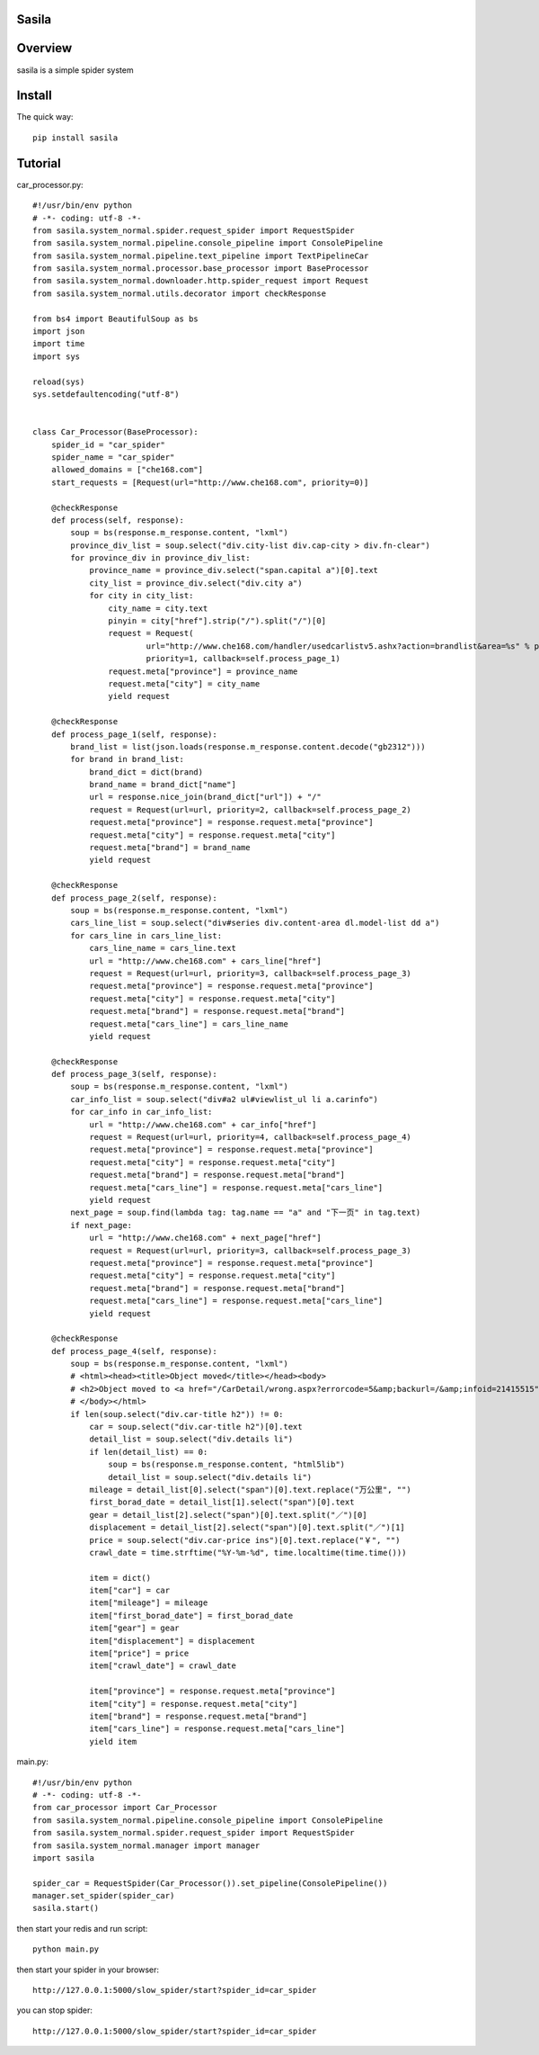 Sasila
======
.. image:: https://img.shields.io/badge/version-0.0.1-green.svg
   :target: https://pypi.python.org/pypi/Sasila
   :alt: Sasila Version

.. image:: https://img.shields.io/badge/pypi-v1.4.0-green.svg
   :target: https://pypi.python.org/pypi/Sasila
   :alt: Wheel Status

Overview
========
sasila is a simple spider system

Install
=======

The quick way::

    pip install sasila

Tutorial
=======
car_processor.py::

    #!/usr/bin/env python
    # -*- coding: utf-8 -*-
    from sasila.system_normal.spider.request_spider import RequestSpider
    from sasila.system_normal.pipeline.console_pipeline import ConsolePipeline
    from sasila.system_normal.pipeline.text_pipeline import TextPipelineCar
    from sasila.system_normal.processor.base_processor import BaseProcessor
    from sasila.system_normal.downloader.http.spider_request import Request
    from sasila.system_normal.utils.decorator import checkResponse

    from bs4 import BeautifulSoup as bs
    import json
    import time
    import sys

    reload(sys)
    sys.setdefaultencoding("utf-8")


    class Car_Processor(BaseProcessor):
        spider_id = "car_spider"
        spider_name = "car_spider"
        allowed_domains = ["che168.com"]
        start_requests = [Request(url="http://www.che168.com", priority=0)]

        @checkResponse
        def process(self, response):
            soup = bs(response.m_response.content, "lxml")
            province_div_list = soup.select("div.city-list div.cap-city > div.fn-clear")
            for province_div in province_div_list:
                province_name = province_div.select("span.capital a")[0].text
                city_list = province_div.select("div.city a")
                for city in city_list:
                    city_name = city.text
                    pinyin = city["href"].strip("/").split("/")[0]
                    request = Request(
                            url="http://www.che168.com/handler/usedcarlistv5.ashx?action=brandlist&area=%s" % pinyin,
                            priority=1, callback=self.process_page_1)
                    request.meta["province"] = province_name
                    request.meta["city"] = city_name
                    yield request

        @checkResponse
        def process_page_1(self, response):
            brand_list = list(json.loads(response.m_response.content.decode("gb2312")))
            for brand in brand_list:
                brand_dict = dict(brand)
                brand_name = brand_dict["name"]
                url = response.nice_join(brand_dict["url"]) + "/"
                request = Request(url=url, priority=2, callback=self.process_page_2)
                request.meta["province"] = response.request.meta["province"]
                request.meta["city"] = response.request.meta["city"]
                request.meta["brand"] = brand_name
                yield request

        @checkResponse
        def process_page_2(self, response):
            soup = bs(response.m_response.content, "lxml")
            cars_line_list = soup.select("div#series div.content-area dl.model-list dd a")
            for cars_line in cars_line_list:
                cars_line_name = cars_line.text
                url = "http://www.che168.com" + cars_line["href"]
                request = Request(url=url, priority=3, callback=self.process_page_3)
                request.meta["province"] = response.request.meta["province"]
                request.meta["city"] = response.request.meta["city"]
                request.meta["brand"] = response.request.meta["brand"]
                request.meta["cars_line"] = cars_line_name
                yield request

        @checkResponse
        def process_page_3(self, response):
            soup = bs(response.m_response.content, "lxml")
            car_info_list = soup.select("div#a2 ul#viewlist_ul li a.carinfo")
            for car_info in car_info_list:
                url = "http://www.che168.com" + car_info["href"]
                request = Request(url=url, priority=4, callback=self.process_page_4)
                request.meta["province"] = response.request.meta["province"]
                request.meta["city"] = response.request.meta["city"]
                request.meta["brand"] = response.request.meta["brand"]
                request.meta["cars_line"] = response.request.meta["cars_line"]
                yield request
            next_page = soup.find(lambda tag: tag.name == "a" and "下一页" in tag.text)
            if next_page:
                url = "http://www.che168.com" + next_page["href"]
                request = Request(url=url, priority=3, callback=self.process_page_3)
                request.meta["province"] = response.request.meta["province"]
                request.meta["city"] = response.request.meta["city"]
                request.meta["brand"] = response.request.meta["brand"]
                request.meta["cars_line"] = response.request.meta["cars_line"]
                yield request

        @checkResponse
        def process_page_4(self, response):
            soup = bs(response.m_response.content, "lxml")
            # <html><head><title>Object moved</title></head><body>
            # <h2>Object moved to <a href="/CarDetail/wrong.aspx?errorcode=5&amp;backurl=/&amp;infoid=21415515">here</a>.</h2>
            # </body></html>
            if len(soup.select("div.car-title h2")) != 0:
                car = soup.select("div.car-title h2")[0].text
                detail_list = soup.select("div.details li")
                if len(detail_list) == 0:
                    soup = bs(response.m_response.content, "html5lib")
                    detail_list = soup.select("div.details li")
                mileage = detail_list[0].select("span")[0].text.replace("万公里", "")
                first_borad_date = detail_list[1].select("span")[0].text
                gear = detail_list[2].select("span")[0].text.split("／")[0]
                displacement = detail_list[2].select("span")[0].text.split("／")[1]
                price = soup.select("div.car-price ins")[0].text.replace("￥", "")
                crawl_date = time.strftime("%Y-%m-%d", time.localtime(time.time()))

                item = dict()
                item["car"] = car
                item["mileage"] = mileage
                item["first_borad_date"] = first_borad_date
                item["gear"] = gear
                item["displacement"] = displacement
                item["price"] = price
                item["crawl_date"] = crawl_date

                item["province"] = response.request.meta["province"]
                item["city"] = response.request.meta["city"]
                item["brand"] = response.request.meta["brand"]
                item["cars_line"] = response.request.meta["cars_line"]
                yield item

main.py::

    #!/usr/bin/env python
    # -*- coding: utf-8 -*-
    from car_processor import Car_Processor
    from sasila.system_normal.pipeline.console_pipeline import ConsolePipeline
    from sasila.system_normal.spider.request_spider import RequestSpider
    from sasila.system_normal.manager import manager
    import sasila

    spider_car = RequestSpider(Car_Processor()).set_pipeline(ConsolePipeline())
    manager.set_spider(spider_car)
    sasila.start()

then start your redis and run script::

    python main.py

then start your spider in your browser::

    http://127.0.0.1:5000/slow_spider/start?spider_id=car_spider

you can stop spider::

    http://127.0.0.1:5000/slow_spider/start?spider_id=car_spider

